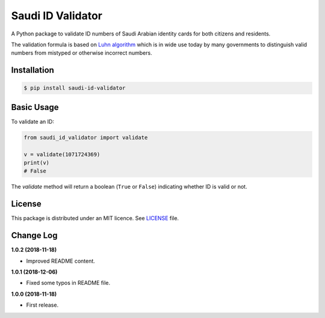 Saudi ID Validator
==================

A Python package to validate ID numbers of Saudi Arabian identity cards for
both citizens and residents.

|travis| |codecov| |supported| |version| |license|

.. |travis| image:: https://img.shields.io/travis/dralshehri/saudi-id-validator.svg
    :alt: Build Status
    :target: https://travis-ci.org/dralshehri/saudi-id-validator

.. |codecov| image:: https://img.shields.io/codecov/c/github/dralshehri/saudi-id-validator.svg
    :alt: Coverage Status
    :target: https://codecov.io/github/dralshehri/saudi-id-validator

.. |supported| image:: https://img.shields.io/pypi/pyversions/saudi-id-validator.svg
    :alt: Supported versions
    :target: https://pypi.python.org/pypi/saudi-id-validator

.. |version| image:: https://img.shields.io/pypi/v/saudi-id-validator.svg
    :alt: PyPI Package version
    :target: https://pypi.python.org/pypi/saudi-id-validator

.. |license|
   image:: https://img.shields.io/github/license/dralshehri/saudi-id-validator.svg
   :alt: License
   :target: https://github.com/dralshehri/saudi-id-validator/blob/master/LICENSE

The validation formula is based on `Luhn algorithm`_ which is in wide use
today by many governments to distinguish valid numbers from mistyped or
otherwise incorrect numbers.

.. _`Luhn algorithm`: https://en.wikipedia.org/wiki/Luhn_algorithm

Installation
------------

.. code-block:: bash

    $ pip install saudi-id-validator

Basic Usage
-----------

To validate an ID:

.. code:: python

    from saudi_id_validator import validate

    v = validate(1071724369)
    print(v)
    # False

The `validate` method will return a boolean (``True`` or ``False``) indicating whether
ID is valid or not.

License
-------

This package is distributed under an MIT licence. See `LICENSE`_ file.

.. _LICENSE: https://github.com/dralshehri/saudi-id-validator/blob/master/LICENSE

Change Log
----------

**1.0.2 (2018-11-18)**

- Improved README content.

**1.0.1 (2018-12-06)**

- Fixed some typos in README file.

**1.0.0 (2018-11-18)**

- First release.

